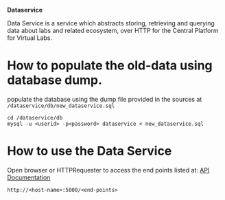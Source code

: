 *Dataservice*

Data Service is a service which abstracts storing, retrieving and querying data
about labs and related ecosystem, over HTTP for the Central Platform for Virtual Labs.

* How to populate the old-data using database dump.
  populate the database using the dump file provided in the sources at
  =/dataservice/db/new_dataservice.sql=
  #+BEGIN_SRC 
  cd /dataservice/db
  mysql -u <userid> -p<password> dataservice < new_dataservice.sql  
  #+END_SRC
* How to use the Data Service
  Open browser or HTTPRequester to access the end points listed at:
  [[./src/api_doc.org][API Documentation]]
#+BEGIN_SRC 
http://<host-name>:5000/<end-points> 
#+END_SRC
